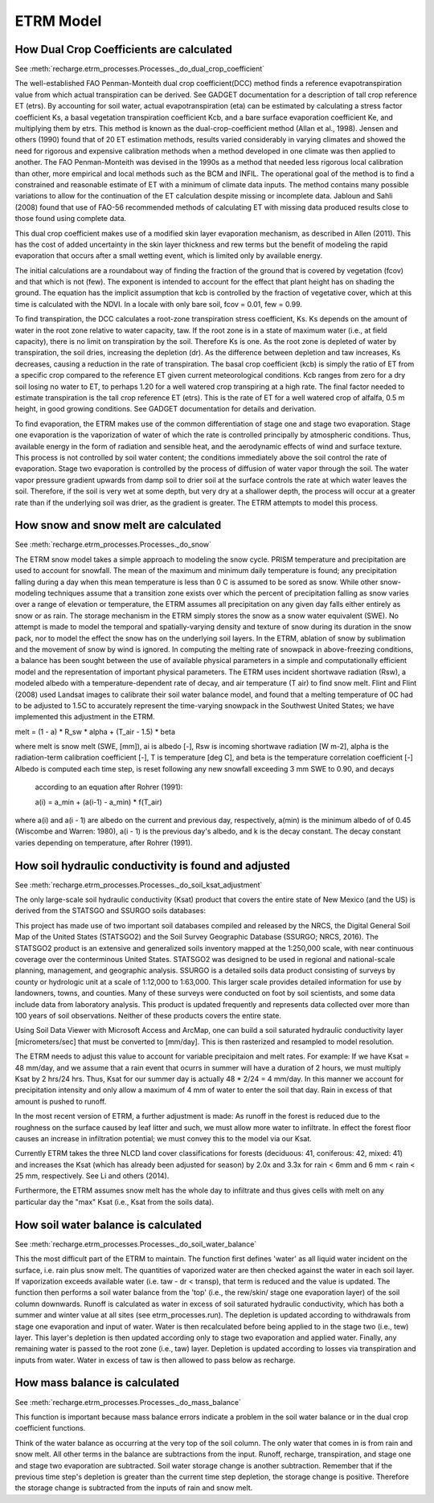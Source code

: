ETRM Model
==========

How Dual Crop Coefficients are calculated
-----------------------------------------
See :meth:`recharge.etrm_processes.Processes._do_dual_crop_coefficient`

The well-established FAO Penman-Monteith dual crop coefficient(DCC) method finds a reference evapotranspiration
value from which actual transpiration can be derived.  See GADGET documentation for a description of tall crop
reference ET (etrs). By accounting for soil water, actual evapotranspiration (eta) can be estimated by
calculating a stress factor coefficient Ks, a basal vegetation transpiration coefficient Kcb, and a bare
surface evaporation coefficient Ke, and multiplying them by etrs. This method is known
as the dual-crop-coefficient method (Allan et al., 1998).  Jensen and others (1990) found that of 20 ET
estimation methods, results varied considerably in varying climates and showed the need for rigorous
and expensive calibration methods when a method developed in one climate was then applied to another.
The FAO Penman-Monteith was devised in the 1990s as a method that needed less rigorous local
calibration than other, more empirical and local methods such as the BCM and INFIL.  The operational
goal of the method is to find a constrained and reasonable estimate of ET with a minimum of climate data
inputs.  The method contains many possible variations to allow for the continuation of the ET calculation
despite missing or incomplete data.  Jabloun and Sahli (2008) found that use of FAO-56 recommended
methods of calculating ET with missing data produced results close to those found using complete data.

This dual crop coefficient makes use of a modified skin layer evaporation mechanism, as described in
Allen (2011).  This has the cost of added uncertainty in the skin layer thickness and rew terms but
the benefit of modeling the rapid evaporation that occurs after a small wetting event, which is limited
only by available energy.

The initial calculations are a roundabout way of finding the fraction of the ground that is covered
by vegetation (fcov) and that which is not (few).  The exponent is intended to account for the effect
that plant height has on shading the ground.  The equation has the implicit assumption that kcb
is controlled by the fraction of vegetative cover, which at this time is calculated with the NDVI. In
a locale with only bare soil, fcov = 0.01, few = 0.99.

To find transpiration, the DCC calculates a root-zone transpiration stress coefficient, Ks. Ks depends
on the amount of water in the root zone relative to water capacity, taw.  If the root zone is in a state
of maximum water (i.e., at field capacity), there is no limit on transpiration by the soil. Therefore Ks is
one.  As the root zone is depleted of water by transpiration, the soil dries, increasing the depletion (dr).
As the difference between depletion and taw increases, Ks decreases, causing a reduction in the rate
of transpiration. The basal crop coefficient (kcb) is simply the ratio of ET from a specific crop
compared to the reference ET given current meteorological conditions. Kcb ranges from zero for a
dry soil losing no water to ET, to perhaps 1.20 for a well watered crop transpiring at a high rate.
The final factor needed to estimate transpiration is the tall crop reference ET (etrs).  This is the
rate of ET for a well watered crop of alfalfa, 0.5 m height, in good growing conditions.  See GADGET
documentation for details and derivation.

To find evaporation, the ETRM makes use of the common differentiation of stage one and stage two evaporation.
Stage one evaporation is the vaporization of water of which the rate is controlled principally by
atmospheric conditions.  Thus, available energy in the form of radiation and sensible heat, and the
aerodynamic effects of wind and surface texture. This process is not controlled by soil water content;
the conditions immediately above the soil control the rate of evaporation.  Stage two evaporation
is controlled by the process of diffusion of water vapor through the soil.  The water vapor pressure gradient
upwards from damp soil to drier soil at the surface controls the rate at which water leaves the soil.
Therefore, if the soil is very wet at some depth, but very dry at a shallower depth, the process will occur
at a greater rate than if the underlying soil was drier, as the gradient is greater. The ETRM attempts to
model this process.

How snow and snow melt are calculated
-------------------------------------
See :meth:`recharge.etrm_processes.Processes._do_snow`

The ETRM snow model takes a simple approach to modeling the snow cycle.  PRISM temperature and
precipitation are used to account for snowfall.  The mean of the maximum and minimum daily temperature
is found; any precipitation falling during a day when this mean temperature is less than 0 C is assumed
to be sored as snow.  While other snow-modeling techniques assume that a transition zone exists over
which the percent of precipitation falling as snow varies over a range of elevation or temperature,
the ETRM assumes all precipitation on any given day falls either entirely as snow or as rain.
The storage mechanism in the ETRM simply stores the snow as a snow water equivalent (SWE).
No attempt is made to model the temporal and spatially-varying density and texture of snow
during its duration in the snow pack, nor to model the effect the snow has on the underlying soil
layers.  In the ETRM, ablation of snow by sublimation and the movement of snow by wind is ignored.
In computing the melting rate of snowpack in above-freezing conditions, a balance has been sought between the
use of available physical parameters in a simple and computationally efficient model and the representation
of important physical parameters.  The ETRM uses incident shortwave radiation (Rsw), a modeled albedo with
a temperature-dependent rate of decay, and air temperature (T air) to find snow melt. Flint and Flint (2008)
used Landsat images to calibrate their soil water balance model, and found that a melting temperature of 0C
had to be adjusted to 1.5C to accurately represent the time-varying snowpack in the Southwest United
States; we have implemented this adjustment in the ETRM.

melt = (1 - a) * R_sw * alpha + (T_air -  1.5) * beta

where melt is snow melt (SWE, [mm]), ai is albedo [-], Rsw is incoming shortwave radiation [W m-2], alpha is the
radiation-term calibration coefficient [-], T is temperature [deg C], and beta is the temperature correlation
coefficient [-]
Albedo is computed each time step, is reset following any new snowfall exceeding 3 mm SWE to 0.90, and decays
 according to an equation after Rohrer (1991):

 a(i) = a_min + (a(i-1) - a_min) * f(T_air)

where a(i) and a(i - 1) are albedo on the current and previous day, respectively, a(min) is the minimum albedo of
of 0.45 (Wiscombe and Warren: 1980), a(i - 1) is the previous day's albedo, and k is the decay constant. The
decay  constant varies depending on temperature, after Rohrer (1991).

How soil hydraulic conductivity is found and adjusted
-----------------------------------------------------
See :meth:`recharge.etrm_processes.Processes._do_soil_ksat_adjustment`

The only large-scale soil hydraulic conductivity (Ksat) product that covers the entire state of New Mexico (and the US)
is derived from the STATSGO and SSURGO soils databases:

This project has made use of two important soil databases compiled and released by the NRCS,
the Digital General Soil Map of the United States (STATSGO2) and the Soil Survey Geographic Database
(SSURGO; NRCS, 2016).  The STATSGO2 product is an extensive and generalized soils inventory mapped
at the 1:250,000 scale, with near continuous coverage over the conterminous United States.  STATSGO2 was
designed to be used in regional and national-scale planning, management, and geographic analysis.
SSURGO is a detailed soils data product consisting of surveys by county or hydrologic unit at a scale
of 1:12,000 to 1:63,000.  This larger scale provides detailed information for use by landowners,
towns, and counties.  Many of these surveys were conducted on foot by soil scientists, and some data
include data from laboratory analysis.  This product is updated frequently and represents data collected
over more than 100 years of soil observations. Neither of these products covers the entire state.

Using Soil Data Viewer with Microsoft Access and ArcMap, one can build a soil saturated hydraulic conductivity
layer [micrometers/sec] that must be converted to [mm/day].  This is then rasterized and resampled to model resolution.

The ETRM needs to adjust this value to account for variable precipitaion and melt rates.
For example: If we have Ksat = 48 mm/day, and we assume that a rain event that ocurrs in summer will
have a duration of 2 hours, we must multiply Ksat by 2 hrs/24 hrs.  Thus, Ksat for our summer day is actually 48 * 2/24
= 4 mm/day.  In this manner we account for precipitation intensity and only allow a maximum of 4 mm of water to enter
the soil that day. Rain in excess of that amount is pushed to runoff.

In the most recent version of ETRM, a further adjustment is made: As runoff in the forest is reduced due to the
roughness on the surface caused by leaf litter and such, we must allow more water to infiltrate.  In effect
the forest floor causes an increase in infiltration potential; we must convey this to the model via our Ksat.

Currently ETRM takes the three NLCD land cover classifications for forests (deciduous: 41, coniferous: 42, mixed: 41)
and increases the Ksat (which has already been adjusted for season) by 2.0x and 3.3x for rain < 6mm and
6 mm < rain < 25 mm, respectively.  See Li and others (2014).

Furthermore, the ETRM assumes snow melt has the whole day to infiltrate and thus gives cells with melt on any
particular day the "max" Ksat (i.e., Ksat from the soils data).

How soil water balance is calculated
------------------------------------
See :meth:`recharge.etrm_processes.Processes._do_soil_water_balance`

This the most difficult part of the ETRM to maintain.  The function first defines 'water' as all liquid water
incident on the surface, i.e. rain plus snow melt.  The quantities of vaporized water are then checked against
the water in each soil layer. If vaporization exceeds available water (i.e. taw - dr < transp), that term
is reduced and the value is updated.
The function then performs a soil water balance from the 'top' (i.e., the rew/skin/ stage one evaporation layer)
of the soil column downwards.  Runoff is calculated as water in excess of soil saturated hydraulic conductivity,
which has both a summer and winter value at all sites (see etrm_processes.run). The depletion is updated
according to withdrawals from stage one evaporation and input of water. Water is then
recalculated before being applied to in the stage two (i.e., tew) layer.  This layer's depletion is then
updated according only to stage two evaporation and applied water.
Finally, any remaining water is passed to the root zone (i.e., taw) layer.  Depletion is updated according to
losses via transpiration and inputs from water.  Water in excess of taw is then allowed to pass below as
recharge.

How mass balance is calculated
------------------------------
See :meth:`recharge.etrm_processes.Processes._do_mass_balance`

This function is important because mass balance errors indicate a problem in the soil water balance or
in the dual crop coefficient functions.

Think of the water balance as occurring at the very top of the soil column.  The only water that comes in
is from rain and snow melt.  All other terms in the balance are subtractions from the input.  Runoff, recharge,
transpiration, and stage one and stage two evaporation are subtracted.  Soil water storage change is another
subtraction.  Remember that if the previous time step's depletion is greater than the current time step
depletion, the storage change is positive.  Therefore the storage change is subtracted from the inputs of rain
and snow melt.

